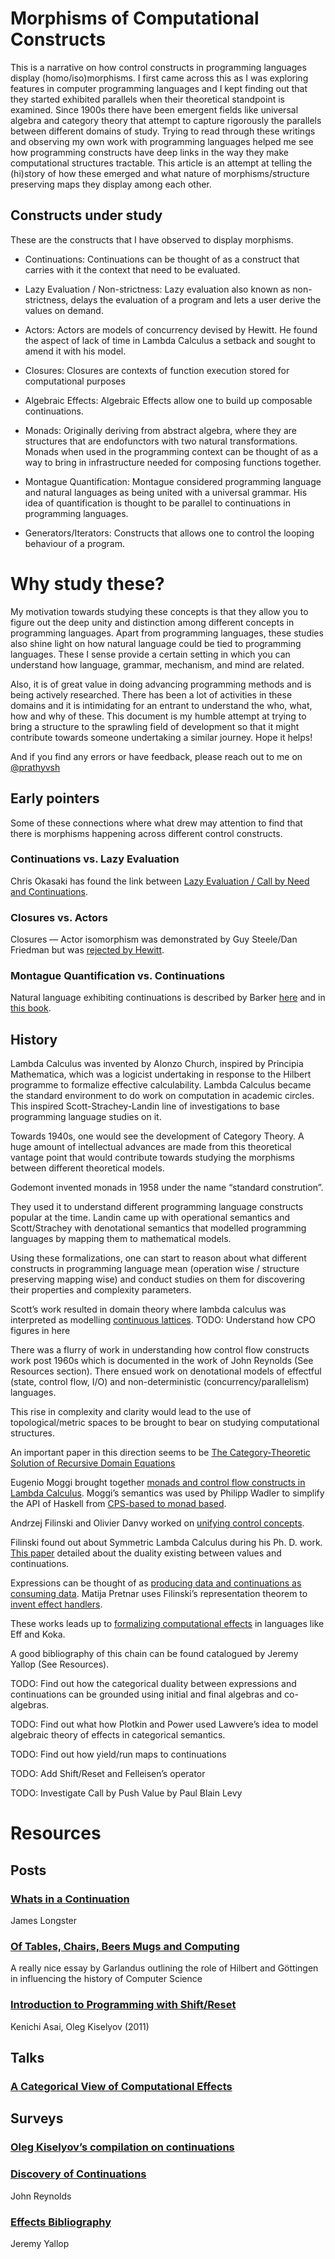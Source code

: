 * Morphisms of Computational Constructs

This is a narrative on how control constructs in programming languages display (homo/iso)morphisms. I first came across this as I was exploring features in computer programming languages and I kept finding out that they started exhibited parallels when their theoretical standpoint is examined. Since 1900s there have been emergent fields like universal algebra and category theory that attempt to capture rigorously the parallels between different domains of study. Trying to read through these writings and observing my own work with programming languages helped me see how programming constructs have deep links in the way they make computational structures tractable. This article is an attempt at telling the (hi)story of how these emerged and what nature of morphisms/structure preserving maps they display among each other.

** Constructs under study
These are the constructs that I have observed to display morphisms.

- Continuations: Continuations can be thought of as a construct that carries with it the context that need to be evaluated.

- Lazy Evaluation / Non-strictness: Lazy evaluation also known as non-strictness, delays the evaluation of a program and lets a user derive the values on demand.

- Actors: Actors are models of concurrency devised by Hewitt. He found the aspect of lack of time in Lambda Calculus a setback and sought to amend it with his model.

- Closures: Closures are contexts of function execution stored for computational purposes

- Algebraic Effects: Algebraic Effects allow one to build up composable continuations.

- Monads: Originally deriving from abstract algebra, where they are structures that are endofunctors with two natural transformations. Monads when used in the programming context can be thought of as a way to bring in infrastructure needed for composing functions together.

- Montague Quantification: Montague considered programming language and natural languages as being united with a universal grammar. His idea of quantification is thought to be parallel to continuations in programming languages.

- Generators/Iterators: Constructs that allows one to control the looping behaviour of a program.

* Why study these?

My motivation towards studying these concepts is that they allow you to figure out the deep unity and distinction among different concepts in programming languages. Apart from programming languages, these studies also shine light on how natural language could be tied to programming languages. These I sense provide a  certain setting in which you can understand how language, grammar, mechanism, and mind are related.

Also, it is of great value in doing advancing programming methods and is being actively researched. There has been a lot of activities in these domains and it is intimidating for an entrant to understand the who, what, how and why of these. This document is my humble attempt at trying to bring a structure to the sprawling field of development so that it might contribute towards someone undertaking a similar journey. Hope it helps!

And if you find any errors or have feedback, please reach out to me on [[https://twitter.com/prathyvsh][@prathyvsh]]


** Early pointers

Some of these connections where what drew may attention to find that there is morphisms happening across different control constructs.

*** Continuations vs. Lazy Evaluation
Chris Okasaki has found the link between [[https://link.springer.com/article/10.1007/BF01019945][Lazy Evaluation / Call by Need and Continuations]].

*** Closures vs. Actors
Closures — Actor isomorphism was demonstrated by Guy Steele/Dan Friedman but was [[https://arxiv.org/vc/arxiv/papers/1008/1008.1459v8.pdf][rejected by Hewitt]].

*** Montague Quantification vs. Continuations
Natural language exhibiting continuations is described by Barker [[https://www.cs.bham.ac.uk/~hxt/cw04/barker.pdf][here]] and in [[http://citeseerx.ist.psu.edu/viewdoc/download?doi=10.1.1.454.8690&rep=rep1&type=pdf][this book]].

** History

Lambda Calculus was invented by Alonzo Church, inspired by Principia Mathematica, which was a logicist undertaking in response to the Hilbert programme to formalize effective calculability. Lambda Calculus became the standard environment to do work on computation in academic circles. This inspired Scott-Strachey-Landin line of investigations to base programming language studies on it.

Towards 1940s, one would see the development of Category Theory. A huge amount of intellectual advances are made from this theoretical vantage point that would contribute towards studying the morphisms between different theoretical models.

Godemont invented monads in 1958 under the name “standard constrution”.

They used it to understand different programming language constructs popular at the time. Landin came up with operational semantics and Scott/Strachey with denotational semantics that modelled programming languages by mapping them to mathematical models.

Using these formalizations, one can start to reason about what different constructs in programming language mean (operation wise / structure preserving mapping wise) and conduct studies on them for discovering their properties and complexity parameters.

Scott’s work resulted in domain theory where lambda calculus was interpreted as modelling [[https://epubs.siam.org/doi/abs/10.1137/0205037?journalCode=smjcat][continuous lattices]].
TODO: Understand how CPO figures in here

There was a flurry of work in understanding how control flow constructs work post 1960s which is documented in the work of John Reynolds (See Resources section). There ensued work on denotational models of effectful (state, control flow, I/O) and non-deterministic (concurrency/parallelism) languages.

This rise in complexity and clarity would lead to the use of topological/metric spaces to be brought to bear on studying computational structures.

An important paper in this direction seems to be [[http://homepages.inf.ed.ac.uk/gdp/publications/Category_Theoretic_Solution.pdf][The Category-Theoretic Solution of Recursive Domain Equations]]

Eugenio Moggi brought together [[https://www.ics.uci.edu/~jajones/INF102-S18/readings/09_Moggi.pdf][monads and control flow constructs in Lambda Calculus]]. Moggi’s semantics was used by Philipp Wadler to simplify the API of Haskell from [[http://doi.acm.org/10.1145/143165.143169][CPS-based to monad based]].

Andrzej Filinski and Olivier Danvy worked on [[http://citeseerx.ist.psu.edu/viewdoc/download?doi=10.1.1.6.960&rep=rep1&type=pdf][unifying control concepts]].

Filinski found out about Symmetric Lambda Calculus during his Ph. D. work. [[http://citeseerx.ist.psu.edu/viewdoc/download?doi=10.1.1.43.8729&rep=rep1&type=pdf][This paper]] detailed about the duality existing between values and continuations.

Expressions can be thought of as [[http://www.cs.ox.ac.uk/ralf.hinze/WG2.8/27/slides/kenichi1.pdf][producing data and continuations as consuming data]].
Matija Pretnar uses Filinski’s representation theorem to [[https://homepages.inf.ed.ac.uk/slindley/papers/handlers.pdf][invent effect handlers]].

These works leads up to [[http://lambda-the-ultimate.org/node/4481][formalizing computational effects]] in languages like Eff and Koka.

A good bibliography of this chain can be found catalogued by Jeremy Yallop (See Resources).

TODO: Find out how the categorical duality between expressions and continuations can be grounded using initial and final algebras and co-algebras.

TODO: Find out what how Plotkin and Power used Lawvere’s idea to model algebraic theory of effects in categorical semantics.

TODO: Find out how yield/run maps to continuations

TODO: Add Shift/Reset and Felleisen’s operator

TODO: Investigate Call by Push Value by Paul Blain Levy

* Resources

** Posts

*** [[https://jlongster.com/Whats-in-a-Continuation][Whats in a Continuation]]
James Longster

*** [[https://garlandus.co/OfTablesChairsBeerMugsAndComputing.html][Of Tables, Chairs, Beers Mugs and Computing]]
A really nice essay by Garlandus outlining the role of Hilbert and Göttingen in influencing the history of Computer Science

*** [[http://pllab.is.ocha.ac.jp/~asai/cw2011tutorial/main-e.pdf][Introduction to Programming with Shift/Reset]]
Kenichi Asai, Oleg Kiselyov (2011)

** Talks
*** [[https://www.youtube.com/watch?v=Ssx2_JKpB3U][A Categorical View of Computational Effects]]

** Surveys

*** [[http://okmij.org/ftp/continuations/][Oleg Kiselyov’s compilation on continuations]]

*** [[https://homepages.inf.ed.ac.uk/wadler/papers/papers-we-love/reynolds-discoveries.pdf][Discovery of Continuations]]
John Reynolds

*** [[https://github.com/yallop/effects-bibliography][Effects Bibliography]]
Jeremy Yallop
